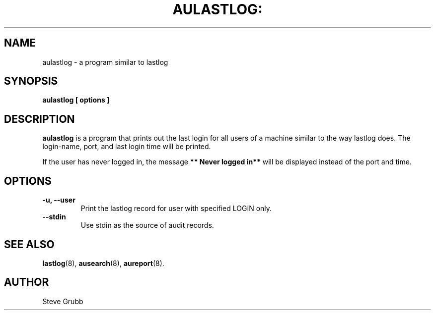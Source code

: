 .TH AULASTLOG: "8" "Feb 2009" "Red Hat" "System Administration Utilities"
.SH NAME
aulastlog \- a program similar to lastlog
.SH SYNOPSIS
.B aulastlog [ options ]
.SH DESCRIPTION
\fBaulastlog\fP is a program that prints out the last login for all users of a machine similar to the way lastlog does. The login-name, port, and last login time will be printed.

If the user has never logged in, the message \fB** Never logged in**\fP will be displayed instead of the port and time.

.SH OPTIONS
.TP
.B \-u, \-\-user
Print the lastlog record for user with specified LOGIN only.
.TP
.B \-\-stdin
Use stdin as the source of audit records.
.SH "SEE ALSO"
.BR lastlog (8),
.BR ausearch (8),
.BR aureport (8).

.SH AUTHOR
Steve Grubb
